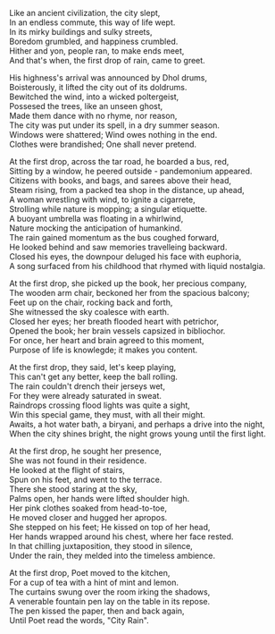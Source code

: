 #+BEGIN_COMMENT
.. title: City Rain
.. slug: cityrain
.. date: 2021-04-15 21:29:20 UTC+05:30
.. tags: 
.. category: 
.. link: 
.. description: 
.. type: text
.. status: 
#+END_COMMENT

#+OPTIONS: \n:t


# Before Rain
Like an ancient civilization, the city slept,
In an endless commute, this way of life wept.
In its mirky buildings and sulky streets,  
Boredom grumbled, and happiness crumbled.
Hither and yon, people ran, to make ends meet,
And that's when, the first drop of rain, came to greet.


# Arrival
His highness's arrival was announced by Dhol drums,
Boisterously, it lifted the city out of its doldrums.
Bewitched the wind, into a wicked poltergeist,
Possesed the trees, like an unseen ghost,
Made them dance with no rhyme, nor reason,
The city was put under its spell, in a dry summer season.
Windows were shattered; Wind owes nothing in the end.
Clothes were brandished; One shall never pretend.


# Bus Journey
At the first drop, across the tar road, he boarded a bus, red,
Sitting by a window, he peered outside - pandemonium appeared.
Citizens with books, and bags, and sarees above their head,
Steam rising, from a packed tea shop in the distance, up ahead,
A woman wrestling with wind, to ignite a cigarrete,
Strolling while nature is mopping; a singular etiquette.
A buoyant umbrella was floating in a whirlwind, 
Nature mocking the anticipation of humankind.
The rain gained momentum as the bus coughed forward,
He looked behind and saw memories travelleing backward.
Closed his eyes, the downpour deluged his face with euphoria,
A song surfaced from his childhood that rhymed with liquid nostalgia.


# reader
At the first drop, she picked up the book, her precious company,
The wooden arm chair, beckoned her from the spacious balcony;
Feet up on the chair, rocking back and forth,
She witnessed the sky coalesce with earth.
Closed her eyes; her breath flooded heart with petrichor,
Opened the book; her brain vessels capsized in bibliochor.
For once, her heart and brain agreed to this moment,
Purpose of life is knowlegde; it makes you content.


# football
At the first drop, they said, let's keep playing,
This can't get any better, keep the ball rolling.
The rain couldn't drench their jerseys wet,
For they were already saturated in sweat.
Raindrops crossing flood lights was quite a sight,
Win this special game, they must, with all their might.
Awaits, a hot water bath, a biryani, and perhaps a drive into the night,
When the city shines bright, the night grows young until the first light.


# Sensual Couple
At the first drop, he sought her presence,
She was not found in their residence.
He looked at the flight of stairs,
Spun on his feet, and went to the terrace.
There she stood staring at the sky,
Palms open, her hands were lifted shoulder high.
Her pink clothes soaked from head-to-toe,
He moved closer and hugged her apropos.
She stepped on his feet; He kissed on top of her head,
Her hands wrapped around his chest, where her face rested.
In that chilling juxtaposition, they stood in silence,
Under the rain, they melded into the timeless ambience.


# poet
At the first drop, Poet moved to the kitchen,
For a cup of tea with a hint of mint and lemon.
The curtains swung over the room irking the shadows,
A venerable fountain pen lay on the table in its repose.
The pen kissed the paper, then and back again,
Until Poet read the words, "City Rain".
